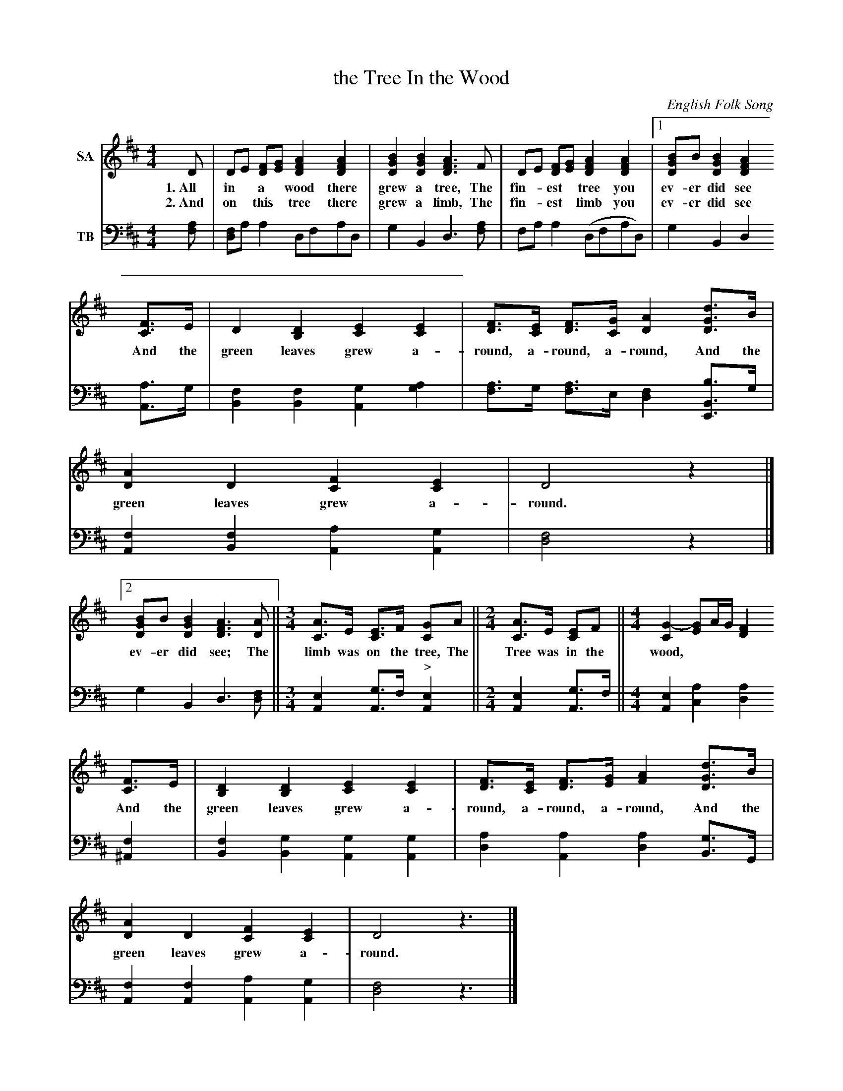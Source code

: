 X: 1271
T: the Tree In the Wood
O: English Folk Song
%R: air
B: "The Golden Book of Favorite Songs", 1923
S: https://ia802507.us.archive.org/33/items/goldenbookoffavo00beat_0/goldenbookoffavo00beat_0.pdf
Z: 2020 John Chambers <jc:trillian.mit.edu>
M: 4/4
L: 1/8
K: D
V:1 nm=SA
V:2 nm=TB clef=bass middle=d
% %score (1 | 2)
% - - - - - - - - - - - - - - - - - - - - - - - - -
[V:1] D | DE [FD][GE] [A2F2D2] [A2F2D2] | [B2G2D2] [B2G2D2] [A3F3D3]F | DE [FD][GE] [A2F2D2] [A2F2D2] |1 [BG2D2]B [B2G2D2] [A2F2D2]
w: 1.~All in* a* wood there grew a tree, The fin-*est* tree you ev-er did see
w: 2.~And on* this* tree there grew a limb, The fin-*est* limb you ev-er did see
[V:2] [af] | [fd2]a a2 dfad | g2 B2 d3 [af] | fa a2 (dfad) | g2 B2 d2
%
[V:1] [FC]>E | D2 [D2B,2] [E2C2] [E2C2] | [FD]>[EC] [FD]>[GC] [A2D2] [dG2D2]>B | [A2D2] D2 [F2C2] [E2C2] | D4 z2 |]
w: And the green leaves grew a-round, a-round, a-round, And the green leaves grew a-round.
[V:2] [aA]>g | [f2B2] [f2B2] [g2A2] [a2g2] | [fa2]>g [fa2]>e [f2d2] [bB2E2]>g | [f2A2] [f2B2] [a2A2] [g2A2] | [f4d4] z2 |]
%
[V:1] [2 [BG2D2]B [B2G2D2] [A3F3D3] [AD] ||[M:3/4] [AC2]>E [EC2]>F [GC2]A ||[M:2/4] [AC2]>E [EC2]F ||[M:4/4] [G2-C2] [GE2]A/G/ [F2D2]
w: ev-er did see; The limb was on the tree, The Tree was in the wood,****
[V:2] g2 B2 d3 [fd] ||[M:3/4] [e2A2] [gA2]>f "^>"[e2A2] ||[M:2/4] [e2A2] [gA2]>f ||[M:4/4] [e2A2] [a2c2] [a2d2] 
%
[V:1] [FC2]>E | [D2B,2] [D2B,2] [E2C2] [E2C2] | [FD]>[EC] [FD]>[GE] [A2F2] [dG2D2]>B | [A2D2] D2 [F2C2] [E2C2] | D4 z3 |]
w: And the green leaves grew a- round, a-round, a-round, And the green leaves grew a-round.
[V:2] [f2^A2] | [f2B2] [g2B2] [g2A2] [g2A2] | [a2d2] [a2A2] [a2d2] [gB]>G | [f2A2] [f2A2] [a2A2] [g2A2] | [f4d4] z3 |]
% - - - - - - - - - - - - - - - - - - - - - - - - -
%%text 3. Branch. 4. Nest. 5. Egg. 6. Yolk. 7. Bird. 8. Wing. 9. Feather.
%%begintext align
%% As each item is added in successive verses, the preceding items are repeated in reverse order.
%% Thus the last verse would run as follows:
%% endtext 
W: And on the wing there was a feather, The finest feather you ever did see,
W: The feather was on the wing,         The wing was on the bird,
W: The bird was in the yolk,            The yolk was in the egg,
W: The egg was in the nest,             The nest was on the branch,
W: The nest was on the branch,          The limb was on the tree,
W: The tree was in the wood,            And the green leaves grew around, around, around,
W: And the green leaves grew around.
W:
% %vskip 8pt	% Some formatters don't leave any space here.
